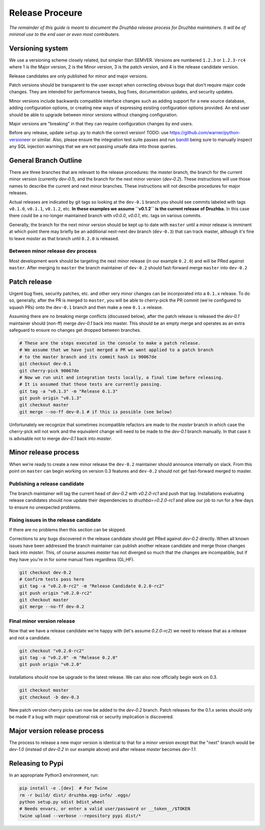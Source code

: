 Release Proceure
================

*The remainder of this guide is meant to document the Druzhba release process
for Druzhba maintainers. It will be of minimal use to the end user or even most
contributers.*

Versioning system
-----------------

We use a versioning scheme closely related, but simpler than SEMVER. Versions
are numbered ``1.2.3`` or ``1.2.3-rc4`` where 1 is the Major version, 2 is the
Minor version, 3 is the patch version, and 4 is the release candidate version.

Release candidates are only published for minor and major versions.

Patch versions should be transparent to the user except when correcting obvious
bugs that don't require major code changes. They are intended for performance
tweaks, bug fixes, documentation updates, and security updates.

Minor versions include backwards compatible interface changes such as adding
support for a new source database, adding configuration options, or creating new
ways of expressing existing configuration options provided. An end user should
be able to upgrade between minor versions without changing configuration.

Major versions are "breaking" in that they can require configuration changes by
end users.

Before any release, update ``setup.py`` to match the correct version!
TODO: use https://github.com/warner/python-versioneer or similar. Also, please
ensure the integration test suite passes and run `bandit
<https://bandit.readthedocs.io/en/latest/>`_ being sure to manually inspect any
SQL injection warnings that we are not passing unsafe data into those queries.

General Branch Outline
----------------------

There are three branches that are relevant to the release procedures: the
`master` branch, the branch for the current minor version (currently `dev-0.1`),
and the branch for the next minor version (`dev-0.2`). These instructions will
use those names to describe the current and next minor branches. These
instructions will not describe procedures for major releases.

Actual releases are indicated by git tags so looking at the ``dev-0.1`` branch
you should see commits labeled with tags ``v0.1.0``, ``v0.1.1``, ``v0.1.2``,
etc. **In these examples we assume ``v0.1.2`` is the current release of
Druzhba.** In this case there could be a no-longer maintained branch with
`v0.0.0`, `v0.0.1`, etc. tags on various commits.

Generally, the branch for the next minor version should be kept up to date with
``master`` until a minor release is imminent at which point there may briefly be
an additional next-next dev branch (``dev-0.3``) that can track master, although
it's fine to leave `master` as that branch until ``0.2.0`` is released.

Between minor release dev process
^^^^^^^^^^^^^^^^^^^^^^^^^^^^^^^^^

Most development work should be targeting the next minor release (in our example
``0.2.0``) and will be PRed against ``master``. After merging to ``master`` the
branch maintainer of ``dev-0.2`` should fast-forward merge ``master`` into
``dev-0.2``

Patch release
-------------

Urgent bug fixes, security patches, etc. and other very minor changes can be
incorporated into a ``0.1.x`` release. To do so, generally, after the PR is
merged to ``master``, you will be able to cherry-pick the PR commit (we're
configured to squash PRs) onto the ``dev-0.1`` branch and then make a new
``0.1.x`` release.

Assuming there are no breaking merge conflicts (discussed below), after the
patch release is released the `dev-0.1` maintainer should (non-ff) merge
`dev-0.1` back into master. This should be an empty merge and operates as an
extra safeguard to ensure no changes get dropped between branches.

.. code-block:: bash

  # These are the steps executed in the console to make a patch release.
  # We assume that we have just merged a PR we want applied to a patch branch
  # to the master branch and its commit hash is 90067de
  git checkout dev-0.1
  git cherry-pick 90067de
  # Now we run unit and integration tests locally, a final time before releasing.
  # It is assumed that those tests are currently passing.
  git tag -a "v0.1.3" -m "Release 0.1.3"
  git push origin "v0.1.3"
  git checkout master
  git merge --no-ff dev-0.1 # if this is possible (see below)

Unfortunately we recognize that sometimes incompatible refactors are made to the
`master` branch in which case the cherry-pick will not work and the equivalent
change will need to be made to the `dev-0.1` branch manually. In that case it is
advisable not to merge `dev-0.1` back into `master`.

Minor release process
---------------------

When we're ready to create a new minor release the ``dev-0.2`` maintainer should
announce internally on slack. From this point on ``master`` can begin working on
version 0.3 features and ``dev-0.2`` should not get fast-forward merged to
master.

Publishing a release candidate
^^^^^^^^^^^^^^^^^^^^^^^^^^^^^^

The branch maintainer will tag the current head of `dev-0.2` with `v0.2.0-rc1`
and push that tag. Installations evaluating release candidates should now update
their dependencies to `druzhba==0.2.0-rc1` and allow our job to run for a few
days to ensure no unexpected problems.

Fixing issues in the release candidate
^^^^^^^^^^^^^^^^^^^^^^^^^^^^^^^^^^^^^^

If there are no problems then this section can be skipped.

Corrections to any bugs discovered in the release candidate should get PRed
against `dev-0.2` directly. When all known issues have been addressed the branch
maintainer can publish another release candidate and merge those changes back
into `master`. This, of course assumes `master` has not diverged so much that
the changes are incompatible, but if they have you're in for some manual fixes
regardless (GL;HF).

.. code-block:: bash

  git checkout dev-0.2
  # Confirm tests pass here
  git tag -a "v0.2.0-rc2" -m "Release Candidate 0.2.0-rc2"
  git push origin "v0.2.0-rc2"
  git checkout master
  git merge --no-ff dev-0.2

Final minor version release
^^^^^^^^^^^^^^^^^^^^^^^^^^^

Now that we have a release candidate we're happy with (let's assume `0.2.0-rc2`)
we need to release that as a release and not a candidate.

.. code-block:: bash


  git checkout "v0.2.0-rc2"
  git tag -a "v0.2.0" -m "Release 0.2.0"
  git push origin "v0.2.0"

Installations should now be upgrade to the latest release. We can
also now officially begin work on 0.3.

.. code-block:: bash

  git checkout master
  git checkout -b dev-0.3


New patch version cherry picks can now be added to the `dev-0.2` branch. Patch
releases for the 0.1.x series should only be made if a bug with major
operational risk or security implication is discovered.

Major version release process
-----------------------------

The process to release a new major version is identical to that for a minor
version except that the "next" branch would be `dev-1.0` (instead of `dev-0.2`
in our example above) and after release `master` becomes `dev-1.1`.

Releasing to Pypi
-----------------

In an appropriate Python3 environment, run:

.. code-block:: bash

  pip install -e .[dev]  # For Twine
  rm -r build/ dist/ druzhba.egg-info/ .eggs/
  python setup.py sdist bdist_wheel
  # Needs envars, or enter a valid user/password or __token__/$TOKEN
  twine upload --verbose --repository pypi dist/*
